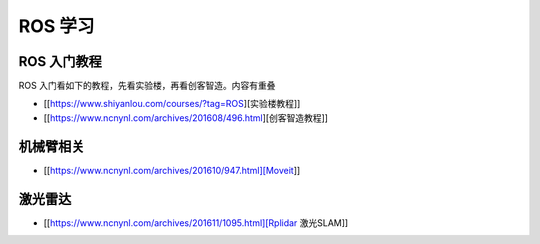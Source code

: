 ROS 学习
========

ROS 入门教程
------------

ROS 入门看如下的教程，先看实验楼，再看创客智造。内容有重叠

- [[https://www.shiyanlou.com/courses/?tag=ROS][实验楼教程]]
- [[https://www.ncnynl.com/archives/201608/496.html][创客智造教程]]

机械臂相关
----------

- [[https://www.ncnynl.com/archives/201610/947.html][Moveit]]

激光雷达
--------

- [[https://www.ncnynl.com/archives/201611/1095.html][Rplidar 激光SLAM]]

